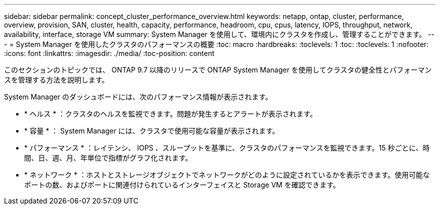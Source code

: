 ---
sidebar: sidebar 
permalink: concept_cluster_performance_overview.html 
keywords: netapp, ontap, cluster, performance, overview, provision, SAN, cluster, health, capacity, performance, headroom, cpu, cpus, latency, IOPS, throughput, network, availability, interface, storage VM 
summary: System Manager を使用して、環境内にクラスタを作成し、管理することができます。 
---
= System Manager を使用したクラスタのパフォーマンスの概要
:toc: macro
:hardbreaks:
:toclevels: 1
:toc: 
:toclevels: 1
:nofooter: 
:icons: font
:linkattrs: 
:imagesdir: ./media/
:toc-position: content


[role="lead"]
このセクションのトピックでは、 ONTAP 9.7 以降のリリースで ONTAP System Manager を使用してクラスタの健全性とパフォーマンスを管理する方法を説明します。

System Manager のダッシュボードには、次のパフォーマンス情報が表示されます。

* * ヘルス * ：クラスタのヘルスを監視できます。問題が発生するとアラートが表示されます。
* * 容量 * ： System Manager には、クラスタで使用可能な容量が表示されます。
* * パフォーマンス * ：レイテンシ、 IOPS 、スループットを基準に、クラスタのパフォーマンスを監視できます。15 秒ごとに、時間、日、週、月、年単位で指標がグラフ化されます。
* * ネットワーク * ：ホストとストレージオブジェクトでネットワークがどのように設定されているかを表示できます。使用可能なポートの数、およびポートに関連付けられているインターフェイスと Storage VM を確認できます。

